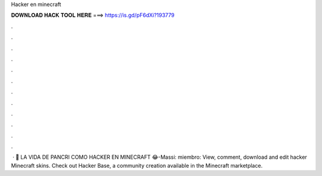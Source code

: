 Hacker en minecraft

𝐃𝐎𝐖𝐍𝐋𝐎𝐀𝐃 𝐇𝐀𝐂𝐊 𝐓𝐎𝐎𝐋 𝐇𝐄𝐑𝐄 ===> https://is.gd/pF6dXi?193779

.

.

.

.

.

.

.

.

.

.

.

.

 · 👺 LA VIDA DE PANCRI COMO HACKER EN MINECRAFT 😂-Massi:  miembro:  View, comment, download and edit hacker Minecraft skins. Check out Hacker Base, a community creation available in the Minecraft marketplace.